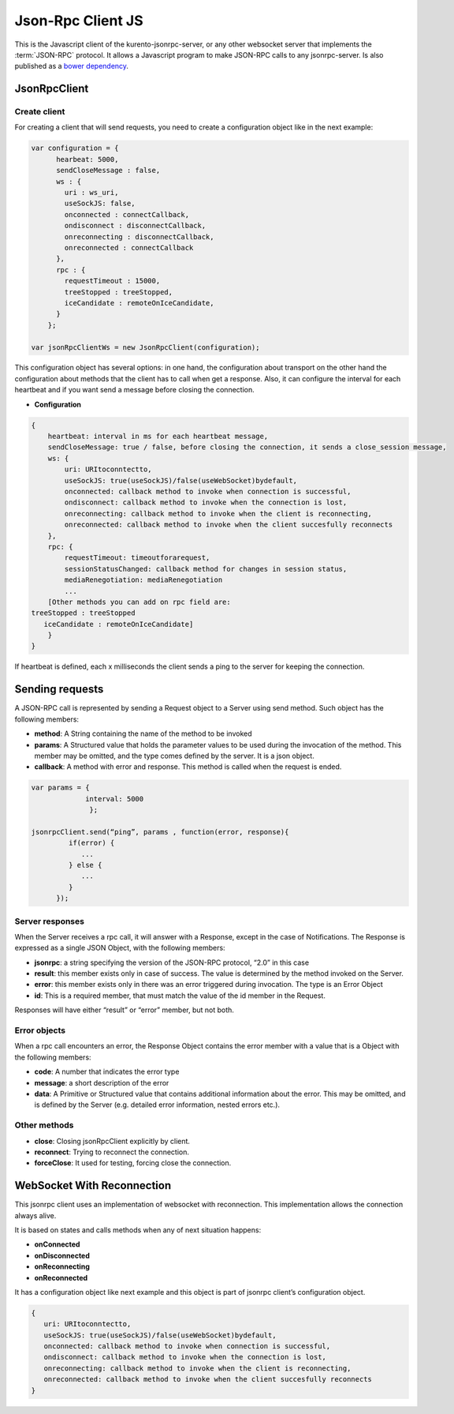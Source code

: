 %%%%%%%%%%%%%%%%%%
Json-Rpc Client JS
%%%%%%%%%%%%%%%%%%

This is the Javascript client of the kurento-jsonrpc-server, or any other websocket server that implements the :term:`JSON-RPC` protocol.
It allows a Javascript program to make JSON-RPC calls to any jsonrpc-server. Is also published as a `bower dependency <https://github.com/Kurento/kurento-jsonrpc-bower>`_.

JsonRpcClient
-------------

Create client
*************

For creating a client that will send requests, you need to create a configuration object like in the next example:

.. code-block:: javascript

   var configuration = {
         hearbeat: 5000,
         sendCloseMessage : false,
         ws : {
           uri : ws_uri,
           useSockJS: false,
           onconnected : connectCallback,
           ondisconnect : disconnectCallback,
           onreconnecting : disconnectCallback,
           onreconnected : connectCallback
         },
         rpc : {
           requestTimeout : 15000,
           treeStopped : treeStopped,
           iceCandidate : remoteOnIceCandidate,       
         }
       };
   
   var jsonRpcClientWs = new JsonRpcClient(configuration);
   

This configuration object has several options: in one hand, the configuration about transport on the other hand the configuration about methods that the client has to 
call when get a response. Also, it can configure the interval for each heartbeat and if you want send a message before closing the connection. 

* **Configuration**

.. code-block:: javascript

   {
       heartbeat: interval in ms for each heartbeat message,
       sendCloseMessage: true / false, before closing the connection, it sends a close_session message,
       ws: {
           uri: URItoconntectto,
           useSockJS: true(useSockJS)/false(useWebSocket)bydefault,
           onconnected: callback method to invoke when connection is successful,
           ondisconnect: callback method to invoke when the connection is lost,
           onreconnecting: callback method to invoke when the client is reconnecting,
           onreconnected: callback method to invoke when the client succesfully reconnects        
       },
       rpc: {
           requestTimeout: timeoutforarequest,
           sessionStatusChanged: callback method for changes in session status,
           mediaRenegotiation: mediaRenegotiation
           ...
       [Other methods you can add on rpc field are: 
   treeStopped : treeStopped
      iceCandidate : remoteOnIceCandidate]
       }
   }

If heartbeat is defined, each x milliseconds the client sends a ping to the server for keeping the connection.

Sending requests
----------------

A JSON-RPC call is represented by sending a Request object to a Server using send method. Such object has the following members:

* **method**: A String containing the name of the method to be invoked
* **params**: A Structured value that holds the parameter values to be used during the invocation of the method. This member may be omitted, and the type comes defined by the server. It is a json object.
* **callback**: A method with error and response. This method is called when the request is ended.


.. code-block:: javascript

   var params = { 
                interval: 5000 
                 };
   
   jsonrpcClient.send(“ping”, params , function(error, response){
            if(error) {
               ...
            } else {
               ...
            }
         });

Server responses
****************

When the Server receives a rpc call, it will answer with a Response, except in the case of Notifications. The Response is expressed as a single JSON Object, 
with the following members:

* **jsonrpc**: a string specifying the version of the JSON-RPC protocol, “2.0” in this case
* **result**: this member exists only in case of success. The value is determined by the method invoked on the Server.
* **error**: this member exists only in there was an error triggered during invocation. The type is an Error Object
* **id**: This is a required member, that must match the value of the id member in the Request. 

Responses will have either “result” or “error” member, but not both.

Error objects
*************

When a rpc call encounters an error, the Response Object contains the error member with a value that is a Object with the following members:

* **code**: A number that indicates the error type
* **message**: a short description of the error
* **data**: A Primitive or Structured value that contains additional information about the error. This may be omitted, and is defined by the Server (e.g. detailed error information, nested errors etc.).

Other methods
*************

* **close**: Closing jsonRpcClient explicitly by client.
* **reconnect**: Trying to reconnect the connection.
* **forceClose**: It used for testing, forcing close the connection.

WebSocket With Reconnection
---------------------------

This jsonrpc client uses an implementation of websocket with reconnection. This implementation allows the connection always alive.

It is based on states and calls methods when any of next situation happens:

* **onConnected**
* **onDisconnected**
* **onReconnecting**
* **onReconnected**

It has a configuration object like next example and this object is part of jsonrpc client’s configuration object. 

.. code-block:: javascript

   {
      uri: URItoconntectto,
      useSockJS: true(useSockJS)/false(useWebSocket)bydefault,
      onconnected: callback method to invoke when connection is successful,
      ondisconnect: callback method to invoke when the connection is lost,
      onreconnecting: callback method to invoke when the client is reconnecting,
      onreconnected: callback method to invoke when the client succesfully reconnects 
   }


